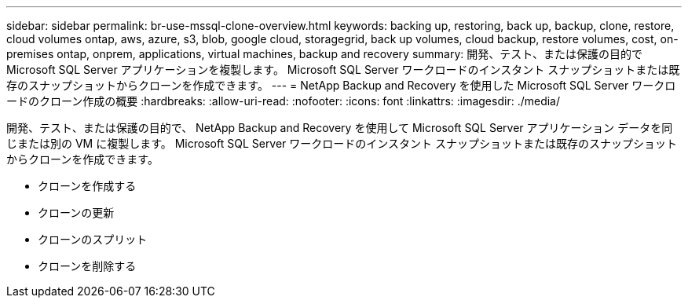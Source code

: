 ---
sidebar: sidebar 
permalink: br-use-mssql-clone-overview.html 
keywords: backing up, restoring, back up, backup, clone, restore, cloud volumes ontap, aws, azure, s3, blob, google cloud, storagegrid, back up volumes, cloud backup, restore volumes, cost, on-premises ontap, onprem, applications, virtual machines, backup and recovery 
summary: 開発、テスト、または保護の目的で Microsoft SQL Server アプリケーションを複製します。  Microsoft SQL Server ワークロードのインスタント スナップショットまたは既存のスナップショットからクローンを作成できます。 
---
= NetApp Backup and Recovery を使用した Microsoft SQL Server ワークロードのクローン作成の概要
:hardbreaks:
:allow-uri-read: 
:nofooter: 
:icons: font
:linkattrs: 
:imagesdir: ./media/


[role="lead"]
開発、テスト、または保護の目的で、 NetApp Backup and Recovery を使用して Microsoft SQL Server アプリケーション データを同じまたは別の VM に複製します。  Microsoft SQL Server ワークロードのインスタント スナップショットまたは既存のスナップショットからクローンを作成できます。

* クローンを作成する
* クローンの更新
* クローンのスプリット
* クローンを削除する

